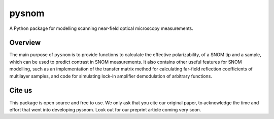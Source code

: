 pysnom
======

A Python package for modelling scanning near-field optical microscopy measurements.

Overview
--------
The main purpose of ``pysnom`` is to provide functions to calculate the effective polarizability, of a SNOM tip and a sample, which can be used to predict contrast in SNOM measurements.
It also contains other useful features for SNOM modelling, such as an implementation of the transfer matrix method for calculating far-field reflection coefficients of multilayer samples, and code for simulating lock-in amplifier demodulation of arbitrary functions.

Cite us
-------
This package is open source and free to use. We only ask that you cite our original paper, to acknowledge the time and effort that went into developing pysnom.
Look out for our preprint article coming very soon.
